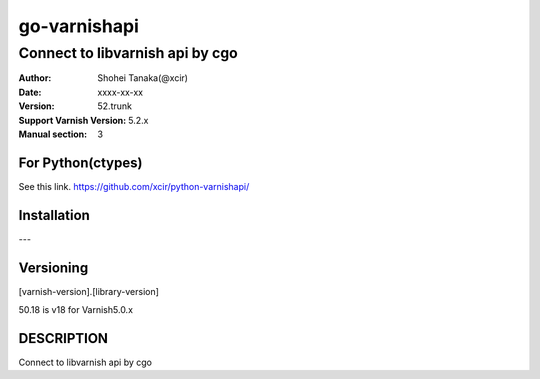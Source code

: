 ==================
go-varnishapi
==================


------------------------------------
Connect to libvarnish api by cgo
------------------------------------

:Author: Shohei Tanaka(@xcir)
:Date: xxxx-xx-xx
:Version: 52.trunk
:Support Varnish Version: 5.2.x
:Manual section: 3

For Python(ctypes)
===================
See this link.
https://github.com/xcir/python-varnishapi/


Installation
============
---

Versioning
============
[varnish-version].[library-version]

50.18 is v18 for Varnish5.0.x

DESCRIPTION
============
Connect to libvarnish api by cgo
